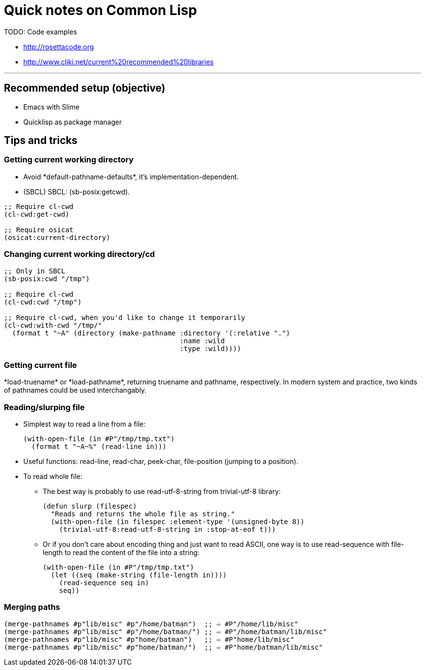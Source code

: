 = Quick notes on Common Lisp


TODO: Code examples

* http://rosettacode.org
* http://www.cliki.net/current%20recommended%20libraries

'''

== Recommended setup (objective)

* Emacs with Slime
* Quicklisp as package manager

== Tips and tricks

=== Getting current working directory

* Avoid +*default-pathname-defaults*+, it's implementation-dependent.
* (SBCL) SBCL: +(sb-posix:getcwd)+.

[source,lisp,linenums]
----
;; Require cl-cwd
(cl-cwd:get-cwd)

;; Require osicat
(osicat:current-directory)
----

=== Changing current working directory/+cd+

[source,lisp,linenums]
----
;; Only in SBCL
(sb-posix:cwd "/tmp")

;; Require cl-cwd
(cl-cwd:cwd "/tmp")

;; Require cl-cwd, when you'd like to change it temporarily
(cl-cwd:with-cwd "/tmp/"
  (format t "~A" (directory (make-pathname :directory '(:relative ".")
                                           :name :wild
                                           :type :wild))))
----


=== Getting current file

+*load-truename*+ or +*load-pathname*+, returning truename and pathname,
respectively.  In modern system and practice, two kinds of pathnames could be
used interchangably.

=== Reading/slurping file

* Simplest way to read a line from a file:
+
[source,lisp,linenums]
----
(with-open-file (in #P"/tmp/tmp.txt")
  (format t "~A~%" (read-line in)))
----

* Useful functions: +read-line+, +read-char+, +peek-char+, +file-position+
  (jumping to a position).

* To read whole file:

** The best way is probably to use +read-utf-8-string+ from +trivial-utf-8+
   library:
+
[source,lisp,linenums]
----
(defun slurp (filespec)
  "Reads and returns the whole file as string."
  (with-open-file (in filespec :element-type '(unsigned-byte 8))
    (trivial-utf-8:read-utf-8-string in :stop-at-eof t)))
----

** Or if you don't care about encoding thing and just want to read ASCII, one
   way is to use +read-sequence+ with +file-length+ to read the content of the
   file into a string:
+
[source,lisp,linenums]
----
(with-open-file (in #P"/tmp/tmp.txt")
  (let ((seq (make-string (file-length in))))
    (read-sequence seq in)
    seq))
----

=== Merging paths

[source,lisp,linenums]
----
(merge-pathnames #p"lib/misc" #p"/home/batman")  ;; ⇨ #P"/home/lib/misc"
(merge-pathnames #p"lib/misc" #p"/home/batman/") ;; ⇨ #P"/home/batman/lib/misc"
(merge-pathnames #p"lib/misc" #p"home/batman")   ;; ⇨ #P"home/lib/misc"
(merge-pathnames #p"lib/misc" #p"home/batman/")  ;; ⇨ #P"home/batman/lib/misc"
----
----
